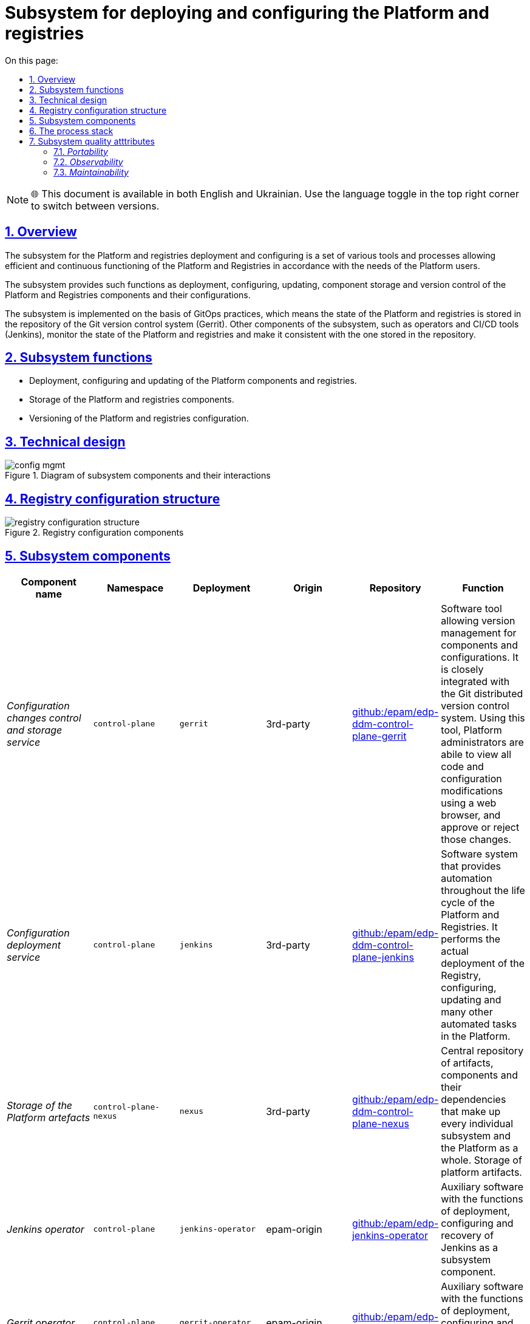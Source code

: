 :toc-title: On this page:
:toc: auto
:toclevels: 5
:experimental:
:sectnums:
:sectnumlevels: 5
:sectanchors:
:sectlinks:
:partnums:

= Subsystem for deploying and configuring the Platform and registries
//= Підсистема розгортання та налаштування Платформи та реєстрів

NOTE: 🌐 This document is available in both English and Ukrainian. Use the language toggle in the top right corner to switch between versions.

== Overview
//== Загальний опис

The subsystem for the Platform and registries deployment and configuring is a set of various tools and processes allowing efficient and continuous functioning of the Platform and Registries in accordance with the needs of the Platform users.
//Підсистема розгортання та налаштування Платформи та реєстрів - це комплекс різноманітних інструментів і процесів, які дозволяють забезпечити ефективне та безперервне функціонування Платформи та Реєстрів відповідно до потреб користувачів Платформи.

The subsystem provides such functions as deployment, configuring, updating, component storage and version control of the Platform and Registries components and their configurations.
//Підсистема забезпечує такі функції як розгортання, налаштування, оновлення, зберігання компонентів та контроль версій компонентів Платформи та Реєстрів і їх конфігурацій.

The subsystem is implemented on the basis of GitOps practices, which means the state of the Platform and registries is stored in the repository of the Git version control system (Gerrit). Other components of the subsystem, such as operators and CI/CD tools (Jenkins), monitor the state of the Platform and registries and make it consistent with the one stored in the repository.
//Підсистема реалізована з використанням GitOps-практик, що означає стан Платформи та реєстрів зберігається в репозиторії системи контроля версій Git (Gerrit). Інші компоненти підсистеми, такі як оператори та інструменти CI/CD (Jenkins), контролюють стан Платформи та реєстрів та приводять її до тієї, що збережена в репозиторії.

== Subsystem functions
//== Функції підсистеми

* Deployment, configuring and updating of the Platform components and registries.
//* Розгортання, конфігурування та оновлення компонентів Платформи та реєстрів
* Storage of the Platform and registries components.
//* Зберігання компонентів Платформи та Реєстрів
* Versioning of the Platform and registries configuration.
//* Версіонування конфігурації Платформи та Реєстрів

== Technical design
//== Технічний дизайн підсистеми

.Diagram of subsystem components and their interactions
//.Діаграма компонентів підсистеми та їх взаємодії
image::architecture/platform/administrative/config-management/config-mgmt.svg[]

== Registry configuration structure
//== Структура конфігурації реєстру

.Registry configuration components
//.Складові конфігурації реєстрів
image::architecture/platform/administrative/config-management/registry-configuration-structure.svg[]

== Subsystem components
//== Складові підсистеми

|===
|Component name|Namespace|Deployment|Origin|Repository|Function
//|Назва компоненти|Namespace|Deployment|Походження|Репозиторій|Призначення

|_Configuration changes control and storage service_
//|_Сервіс інспекції та зберігання змін конфігурації_
|`control-plane`
|`gerrit`
|3rd-party
|https://github.com/epam/edp-ddm-control-plane-gerrit[github:/epam/edp-ddm-control-plane-gerrit]
|Software tool allowing version management for components and configurations. It is closely integrated with the Git distributed version control system. Using this tool, Platform administrators are abile to view all code and configuration modifications using a web browser, and approve or reject those changes.
//|Програмний інструмент, що дозволяє керувати версіями компонентів та конфігурацій. Тісно інтегрований з розподіленою системою контроля версій Git та з допомогою цього інструменту адміністратори Платформи мають можливість переглядати всі модифікації коду та конфігурацій за допомогою веб-браузера і затверджувати або відхиляти ці зміни.

|_Configuration deployment service_
//|_Сервіс розгортання конфігурації_
|`control-plane`
|`jenkins`
|3rd-party
|https://github.com/epam/edp-ddm-control-plane-jenkins[github:/epam/edp-ddm-control-plane-jenkins]
|Software system that provides automation throughout the life cycle of the Platform and Registries. It performs the actual deployment of the Registry, configuring, updating and many other automated tasks in the Platform.
//|Програмний комплекс, що забезпечує автоматизацію в життєвому циклі Платформи та Реєстрів. Виконує фактичне розгортання Реєстру, конфігурування, оновлення та безліч інших автоматизованих задач в Платформі.

|_Storage of the Platform artefacts_
//|_Сховище артефактів Платформи_
|`control-plane-nexus`
|`nexus`
|3rd-party
|https://github.com/epam/edp-ddm-control-plane-nexus[github:/epam/edp-ddm-control-plane-nexus]
|Central repository of artifacts, components and their dependencies that make up every individual subsystem and the Platform as a whole.
//|Центральне сховище артефактів, компонентів та їх залежностей з яких складається кожна окрема підсистема та Платформа в цілому.
Storage of platform artifacts.
//Збереження артефактів платформи

|_Jenkins operator_
//|_Jenkins оператор_
|`control-plane`
|`jenkins-operator`
|epam-origin
|https://github.com/epam/edp-jenkins-operator[github:/epam/edp-jenkins-operator]
|Auxiliary software with the functions of deployment, configuring and recovery of Jenkins as a subsystem component.
//|Допоміжне програмне забезпечення, яке виконує функції розгортання, налаштування та відновлення програмного комплексу Jenkins, як компонента підсистеми.

|_Gerrit operator_
//|_Gerrit оператор_
|`control-plane`
|`gerrit-operator`
|epam-origin
|https://github.com/epam/edp-gerrit-operator[github:/epam/edp-gerrit-operator]
|Auxiliary software with the functions of deployment, configuring and recovery of Gerrit as a subsystem component.
//|Допоміжне програмне забезпечення, яке виконує функції розгортання, налаштування та відновлення Gerrit, як компонента підсистеми.

|_Codebase operator_
//|_Codebase оператор_
|`control-plane`
|`codebase-operator`
|epam-origin
|https://github.com/epam/edp-codebase-operator[github:/epam/edp-codebase-operator]
|Codebase operator is an auxiliary software with the function of registering a new registry as a platform component, and performing initial configuration.
//|Codebase оператор - це допоміжне програмне забезпечення, яке виконує функцію реєстрації нового Реєстру як компонента Платформи та виконує первісну конфігурацію.

|_Nexus operator_
//|_Nexus оператор_
|`control-plane-nexus`
|`nexus-operator`
|epam-origin
|https://github.com/epam/edp-nexus-operator[github:/epam/edp-nexus-operator]
|Auxiliary software with the functions of deployment, configuring and recovery of Nexus Repository Manager as a subsystem component.
//|Допоміжне програмне забезпечення, яке виконує функції розгортання, налаштування та відновлення Nexus Repository Manager, як компонента підсистеми.

|===

== The process stack
//== Технологічний стек

In the course of the subsystem designing and development, the following technologies were used:
//При проектуванні та розробці підсистеми, були використані наступні технології:

* xref:architecture/platform-technologies.adoc#gerrit[Gerrit]
* xref:architecture/platform-technologies.adoc#jenkins[Jenkins]
* xref:architecture/platform-technologies.adoc#nexus[Nexus]
* xref:architecture/platform-technologies.adoc#edp-codebase-operator[EDP Codebase Operator]
* xref:architecture/platform-technologies.adoc#edp-gerrit-operator[EDP Gerrit Operator]
* xref:architecture/platform-technologies.adoc#edp-jenkins-operator[EDP Jenkins Operator]
* xref:architecture/platform-technologies.adoc#edp-nexus-operator[EDP Nexus Operator]

== Subsystem quality atttributes
//== Атрибути якості підсистеми

=== _Portability_

Containers with subsystem components can be deployed or transferred to different cloud environments, to an own local infrastructure, or between other instances of the Platform for state registries.
//Контейнери з компонентами підсистеми можуть бути розгорнуті або перенесені на різні хмарні середовища, на власну локальну інфраструктуру або між іншими екземплярами Платформи реєстрів.

=== _Observability_

The management subsystem of the Platform for state registries supports logging of incoming requests, event logging and collection of performance metrics for further analysis through the web interfaces of the corresponding Platform subsystems.
//Підсистема управління Платформою та Реєстрами підтримує журналювання вхідних запитів, логування подій та збір метрик продуктивності для подальшого аналізу через веб-інтерфейси відповідних підсистем Платформи.

[TIP]
--
You can find out more about the design of the subsystems in the relevant sections:
//Детальніше з дизайном підсистем можна ознайомитись у відповідних розділах:

* xref:architecture/platform/operational/logging/overview.adoc[]
* xref:architecture/platform/operational/monitoring/overview.adoc[]
--

=== _Maintainability_

The subsystem is developed using the Gitops approach, which provides a description as a code of the Platform and registries configuration, that simplifies maintenance and deployment.
//Підсистема розроблена з використанням підходу Gitops, що забезпечує опис конфігурації Платформи та реєстрів у вигляді коду, що спрощує підтримку та розгортання.
It also allows you to automate the deployment process, minimizing the risk of human error.
//Це також дозволяє автоматизувати процес розгортання, зменшуючи ризик людської помилки.
It also allows tracking of changes and ensures stability during deployment, and makes it easy for technical administrators to update the Platform and registries, roll back changes as required, and maintain a history of all changes made.
//Також, це дозволяє відстежувати зміни та забезпечує стабільність при розгортанні та технічним адміністраторам легко вносити оновлення в Платформу та реєстри, відкочовувати зміни за потреби та підтримувати історію всіх внесених змін.